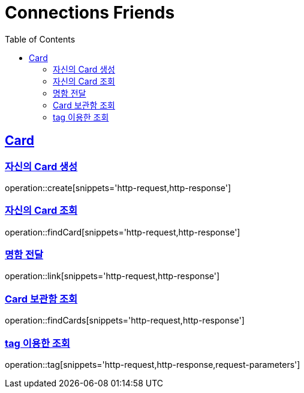 = Connections Friends
:doctype: book
:icons: font
:source-highlighter: highlightjs
:toc: left
:toclevels: 2
:sectlinks:

== Card

=== 자신의 Card 생성

operation::create[snippets='http-request,http-response']

=== 자신의 Card 조회

operation::findCard[snippets='http-request,http-response']

=== 명함 전달

operation::link[snippets='http-request,http-response']

=== Card 보관함 조회

operation::findCards[snippets='http-request,http-response']

=== tag 이용한 조회

operation::tag[snippets='http-request,http-response,request-parameters']
